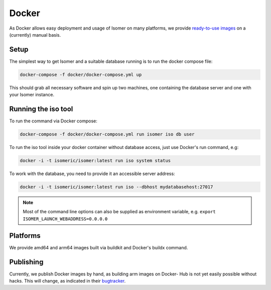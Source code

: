 .. _docker_details:

Docker
======

As Docker allows easy deployment and usage of Isomer on many platforms, we
provide `ready-to-use images <https://hub.docker.com/r/isomeric/isomer>`_ on
a (currently) manual basis.

Setup
-----

The simplest way to get Isomer and a suitable database running is to run the
docker compose file:

.. code-block::

    docker-compose -f docker/docker-compose.yml up

This should grab all necessary software and spin up two machines, one
containing the database server and one with your Isomer instance.

Running the iso tool
--------------------

.. _isotool_docker:

To run the command via Docker compose:

.. code-block::

    docker-compose -f docker/docker-compose.yml run isomer iso db user

To run the iso tool inside your docker container without database access,
just use Docker's run command, e.g:

.. code-block::

    docker -i -t isomeric/isomer:latest run iso system status

To work with the database, you need to provide it an accessible server address:

.. code-block::

    docker -i -t isomeric/isomer:latest run iso --dbhost mydatabasehost:27017

.. note::
    Most of the command line options can also be supplied as environment
    variable, e.g. ``export ISOMER_LAUNCH_WEBADDRESS=0.0.0.0``

Platforms
---------

We provide amd64 and arm64 images built via buildkit and Docker's buildx
command.


Publishing
----------

Currently, we publish Docker images by hand, as building arm images on Docker-
Hub is not yet easily possible without hacks. This will change, as indicated in
their `bugtracker <https://github.com/docker/hub-feedback/issues/1874>`_.